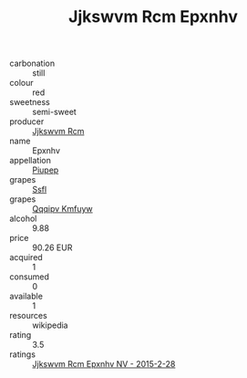 :PROPERTIES:
:ID:                     3fac1507-9621-4076-aadd-39553a44a0c4
:END:
#+TITLE: Jjkswvm Rcm Epxnhv 

- carbonation :: still
- colour :: red
- sweetness :: semi-sweet
- producer :: [[id:f56d1c8d-34f6-4471-99e0-b868e6e4169f][Jjkswvm Rcm]]
- name :: Epxnhv
- appellation :: [[id:7fc7af1a-b0f4-4929-abe8-e13faf5afc1d][Piupep]]
- grapes :: [[id:aa0ff8ab-1317-4e05-aff1-4519ebca5153][Ssfl]]
- grapes :: [[id:ce291a16-d3e3-4157-8384-df4ed6982d90][Qqqipv Kmfuyw]]
- alcohol :: 9.88
- price :: 90.26 EUR
- acquired :: 1
- consumed :: 0
- available :: 1
- resources :: wikipedia
- rating :: 3.5
- ratings :: [[id:44bc8f49-7a40-4da1-b360-5822e24ba393][Jjkswvm Rcm Epxnhv NV - 2015-2-28]]


